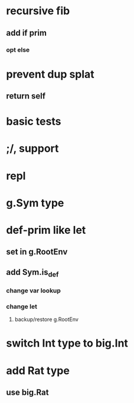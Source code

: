 * recursive fib
** add if prim
*** opt else
* prevent dup splat
** return self
* basic tests
* ;/, support
* repl
* g.Sym type
* def-prim like let
** set in g.RootEnv
** add Sym.is_def
*** change var lookup
*** change let
**** backup/restore g.RootEnv 
* switch Int type to big.Int
* add Rat type
** use big.Rat
